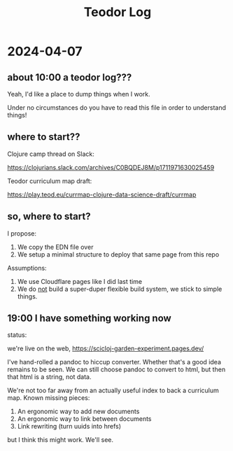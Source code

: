 #+title: Teodor Log

* 2024-04-07
** about 10:00 a teodor log???
Yeah, I'd like a place to dump things when I work.

Under no circumstances do you have to read this file in order to understand things!
** where to start??
Clojure camp thread on Slack:

https://clojurians.slack.com/archives/C0BQDEJ8M/p1711971630025459

Teodor curriculum map draft:

https://play.teod.eu/currmap-clojure-data-science-draft/currmap
** so, where to start?
I propose:

1. We copy the EDN file over
2. We setup a minimal structure to deploy that same page from this repo

Assumptions:

1. We use Cloudflare pages like I did last time
2. We do _not_ build a super-duper flexible build system, we stick to simple things.
** 19:00 I have something working now
status:

we're live on the web,
https://scicloj-garden-experiment.pages.dev/

I've hand-rolled a pandoc to hiccup converter.
Whether that's a good idea remains to be seen.
We can still choose pandoc to convert to html, but then that html is a string, not data.

We're not too far away from an actually useful index to back a curriculum map.
Known missing pieces:

1. An ergonomic way to add new documents
2. An ergonomic way to link between documents
3. Link rewriting (turn uuids into hrefs)

but I think this might work.
We'll see.
